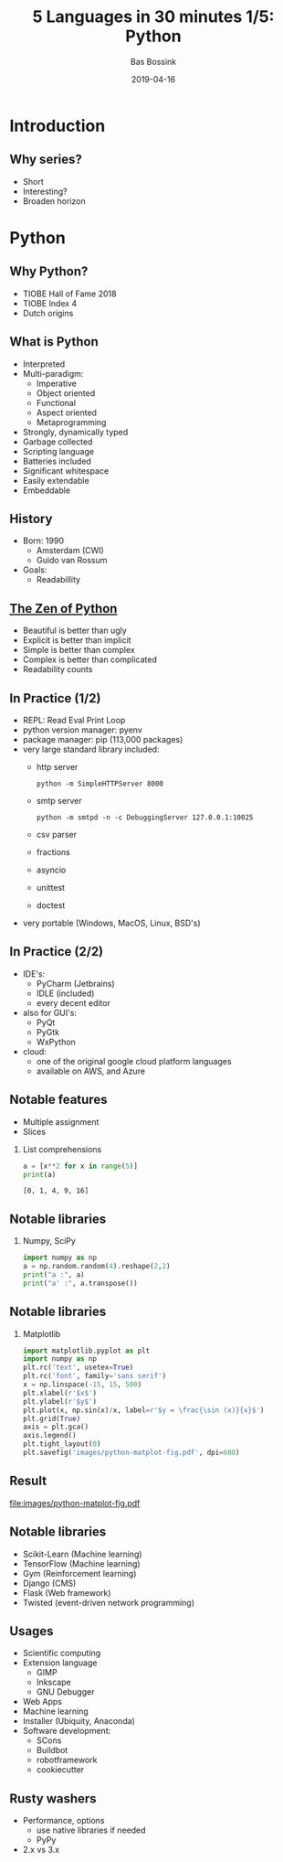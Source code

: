 #+TITLE: 5 Languages in 30 minutes 1/5: Python
#+AUTHOR: Bas Bossink
#+EMAIL:     bas.bossink@divverence.com
#+DATE:      2019-04-16
#+LANGUAGE:  en
#+LATEX_CLASS: beamer
#+LATEX_CLASS_OPTIONS: [presentation,t]
#+OPTIONS:   H:2 num:t toc:nil
#+EXPORT_SELECT_TAGS: export
#+EXPORT_EXCLUDE_TAGS: noexport
#+BEAMER_THEME: Madrid
#+COLUMNS: %45ITEM %10BEAMER_env(Env) %9BEAMER_envargs(Env Args) %4BEAMER_col(Col) %10BEAMER_extra(Extra)
#+startup: beamer
#+LATEX_HEADER_EXTRA: \newminted{python}{fontsize=\scriptsize,linenos,numbersep=8pt, gobble=4,frame=lines, bgcolor=bg, framesep=3mm}
* Introduction
** Why series?
- Short
- Interesting?
- Broaden horizon

* Python
** Why Python?
- TIOBE Hall of Fame 2018
- TIOBE Index 4
- Dutch origins

** What is Python
- Interpreted
- Multi-paradigm:
  - Imperative
  - Object oriented
  - Functional
  - Aspect oriented
  - Metaprogramming
- Strongly, dynamically typed
- Garbage collected
- Scripting language
- Batteries included
- Significant whitespace
- Easily extendable
- Embeddable

** History
- Born: 1990
  - Amsterdam (CWI)
  - Guido van Rossum
- Goals:
  - Readabillity

** [[https://www.python.org/dev/peps/pep-0020/][The Zen of Python]]
- Beautiful is better than ugly
- Explicit is better than implicit
- Simple is better than complex
- Complex is better than complicated
- Readability counts

** In Practice (1/2)
- REPL: Read Eval Print Loop
- python version manager: pyenv
- package manager: pip (113,000 packages)
- very large standard library included:
  - http server
    #+begin_src sh exports: code
    python -m SimpleHTTPServer 8000
    #+end_src
  - smtp server
    #+begin_src sh exports: code
    python -m smtpd -n -c DebuggingServer 127.0.0.1:10025
    #+end_src
  - csv parser
  - fractions
  - asyncio
  - unittest
  - doctest
- very portable (Windows, MacOS, Linux, BSD's)

** In Practice (2/2)
- IDE's:
  - PyCharm (Jetbrains)
  - IDLE (included)
  - every decent editor
- also for GUI's:
  - PyQt
  - PyGtk
  - WxPython
- cloud:
  - one of the original google cloud platform languages
  - available on AWS, and Azure

** Notable features
- Multiple assignment
- Slices
*** List comprehensions
    :PROPERTIES:
    :BEAMER_col: 0.45
    :BEAMER_env: block
    :END:
#+begin_src python :exports both :results output
a = [x**2 for x in range(5)]
print(a)
#+end_src

#+RESULTS:
: [0, 1, 4, 9, 16]

** Notable libraries
*** Numpy, SciPy
    :PROPERTIES:
    :BEAMER_env: block
    :END:
#+begin_src python :exports both :results output
import numpy as np
a = np.random.random(4).reshape(2,2)
print("a :", a)
print("a' :", a.transpose())
#+end_src

** Notable libraries
*** Matplotlib
    :PROPERTIES:
    :BEAMER_env: block
    :END:

#+begin_src python :exports code
import matplotlib.pyplot as plt
import numpy as np
plt.rc('text', usetex=True)
plt.rc('font', family='sans serif')
x = np.linspace(-15, 15, 500)
plt.xlabel(r'$x$')
plt.ylabel(r'$y$')
plt.plot(x, np.sin(x)/x, label=r'$y = \frac{\sin (x)}{x}$')
plt.grid(True)
axis = plt.gca()
axis.legend()
plt.tight_layout(0)
plt.savefig('images/python-matplot-fig.pdf', dpi=600)
#+end_src

#+RESULTS:
: None

** Result
#+attr_latex: :width 200px
[[file:images/python-matplot-fig.pdf]]

** Notable libraries
- Scikit-Learn (Machine learning)
- TensorFlow (Machine learning)
- Gym (Reinforcement learning)
- Django (CMS)
- Flask (Web framework)
- Twisted (event-driven network programming)

** Usages
- Scientific computing
- Extension language
  - GIMP
  - Inkscape
  - GNU Debugger
- Web Apps
- Machine learning
- Installer (Ubiquity, Anaconda)
- Software development:
  - SCons
  - Buildbot
  - robotframework
  - cookiecutter

** Rusty washers
- Performance, options
  - use native libraries if needed
  - PyPy
- 2.x vs 3.x

